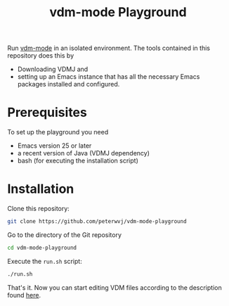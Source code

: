#+STARTUP: showall

#+TITLE: vdm-mode Playground

Run [[https://github.com/peterwvj/vdm-mode][vdm-mode]] in an isolated environment. The tools contained in this
repository does this by

- Downloading VDMJ and
- setting up an Emacs instance that has all the necessary Emacs
  packages installed and configured.

* Prerequisites

To set up the playground you need

- Emacs version 25 or later
- a recent version of Java (VDMJ dependency)
- bash (for executing the installation script)

* Installation

Clone this repository:

#+BEGIN_SRC bash
git clone https://github.com/peterwvj/vdm-mode-playground
#+END_SRC

Go to the directory of the Git repository

#+BEGIN_SRC bash
cd vdm-mode-playground
#+END_SRC

Execute the ~run.sh~ script:

#+BEGIN_SRC bash
./run.sh
#+END_SRC

That's it. Now you can start editing VDM files according to the
description found [[https://github.com/peterwvj/vdm-mode#usage][here]].
